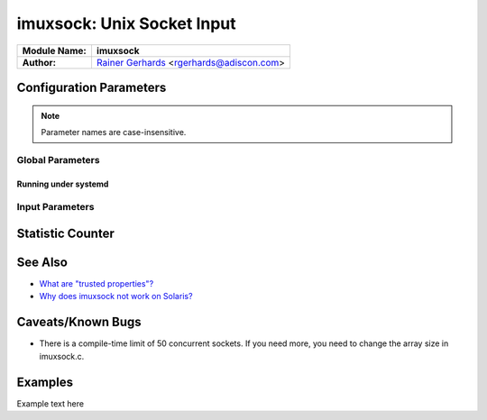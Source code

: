 imuxsock: Unix Socket Input
***************************

.. above, the title header

.. below, the doc "attribution" header

===========================  ===========================================================================
**Module Name:**             **imuxsock**
**Author:**                  `Rainer Gerhards <http://www.gerhards.net/rainer>`_ <rgerhards@adiscon.com>
===========================  ===========================================================================

.. main intro text here


.. 2nd level header

Configuration Parameters
========================

.. note::

   Parameter names are case-insensitive.

.. 3rd level header

Global Parameters
-----------------

.. example of using a label

.. _systemd-details-label:

.. 4th level header

Running under systemd
~~~~~~~~~~~~~~~~~~~~~

.. 3rd level header

Input Parameters
----------------

.. 2nd level section, various content

Statistic Counter
=================

.. another second level section

See Also
========

.. Use sphinx directive here?

-  `What are "trusted
   properties"? <http://www.rsyslog.com/what-are-trusted-properties/>`_
-  `Why does imuxsock not work on
   Solaris? <http://www.rsyslog.com/why-does-imuxsock-not-work-on-solaris/>`_

Caveats/Known Bugs
==================

-  There is a compile-time limit of 50 concurrent sockets. If you need
   more, you need to change the array size in imuxsock.c.

.. todolist::

Examples
========

Example text here
